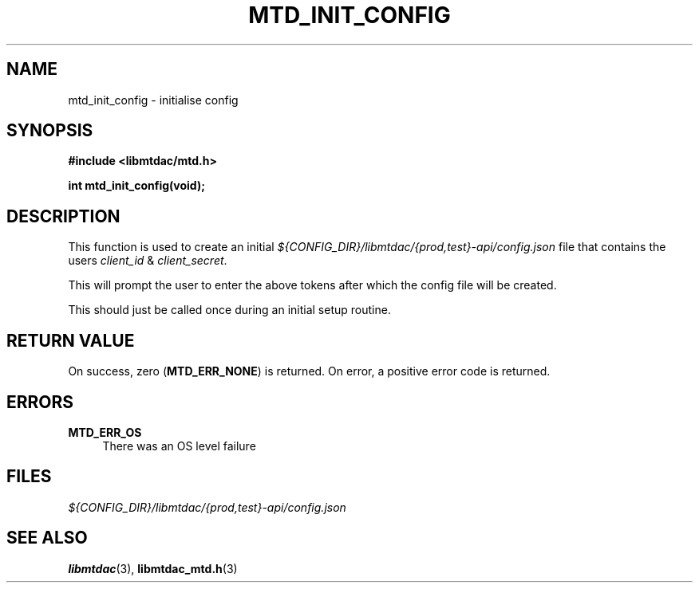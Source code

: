 .TH MTD_INIT_CONFIG 3 "June 1, 2020" "" "libmtdac"

.SH NAME

mtd_init_config \- initialise config

.SH SYNOPSIS

.B #include <libmtdac/mtd.h>
.PP
.BI "int mtd_init_config(void);"

.SH DESCRIPTION

This function is used to create an initial
\fI${CONFIG_DIR}/libmtdac/{prod,test}-api/config.json\fP file that contains
the users \fIclient_id\fP & \fIclient_secret\fP.
.PP
This will prompt the user to enter the above tokens after which the config file
will be created.
.PP
This should just be called once during an initial setup routine.

.SH RETURN VALUE

On success, zero (\fBMTD_ERR_NONE\fP) is returned. On error, a positive error
code is returned.

.SH ERRORS

.TP 4
.B MTD_ERR_OS
There was an OS level failure

.SH FILES
.I ${CONFIG_DIR}/libmtdac/{prod,test}-api/config.json

.SH SEE ALSO

.BR libmtdac (3),
.BR libmtdac_mtd.h (3)
